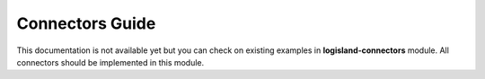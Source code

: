 .. _dev-connectors:

Connectors Guide
================

This documentation is not available yet but you can check on existing examples in **logisland-connectors** module.
All connectors should be implemented in this module.
